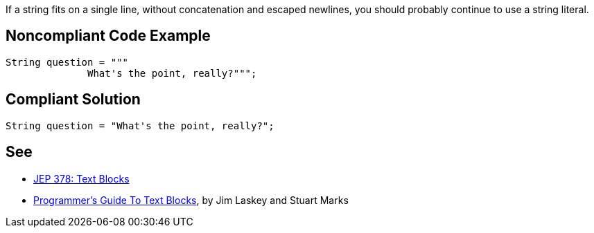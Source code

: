 If a string fits on a single line, without concatenation and escaped newlines, you should probably continue to use a string literal.

== Noncompliant Code Example

----
String question = """
              What's the point, really?""";
----

== Compliant Solution

----
String question = "What's the point, really?";
----

== See

* https://openjdk.java.net/jeps/378[JEP 378: Text Blocks]
* https://cr.openjdk.java.net/~jlaskey/Strings/TextBlocksGuide_v9.html[Programmer's Guide To Text Blocks], by Jim Laskey and Stuart Marks
